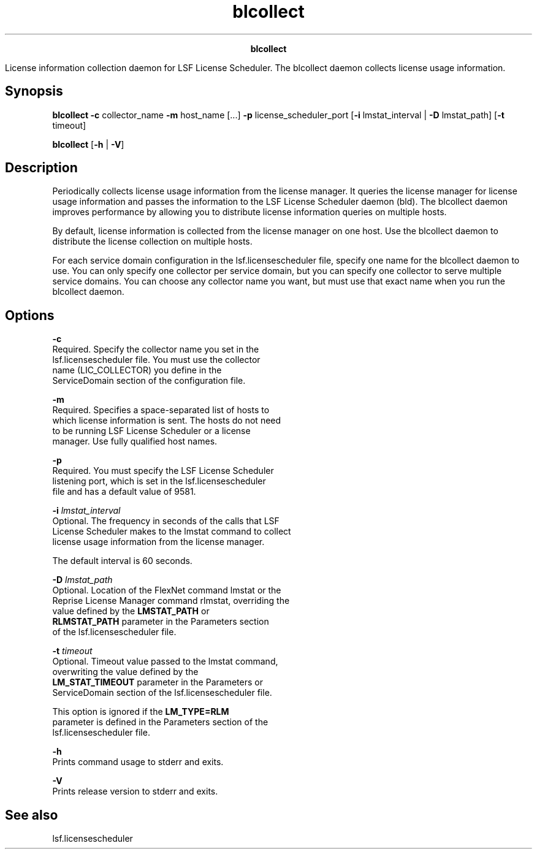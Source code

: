 
.ad l

.TH blcollect 1 "July 2021" "" ""
.ll 72

.ce 1000
\fBblcollect\fR
.ce 0

.sp 2
License information collection daemon for LSF License Scheduler.
The blcollect daemon collects license usage information.
.sp 2

.SH Synopsis

.sp 2
\fBblcollect\fR \fB-c\fR collector_name \fB-m\fR host_name [...]
\fB-p\fR license_scheduler_port [\fB-i\fR lmstat_interval |
\fB-D\fR lmstat_path] [\fB-t\fR timeout]
.sp 2

.sp 2
\fBblcollect\fR [\fB-h\fR | \fB-V\fR]
.SH Description

.sp 2
Periodically collects license usage information from the license
manager. It queries the license manager for license usage
information and passes the information to the LSF License
Scheduler daemon (bld). The blcollect daemon improves performance
by allowing you to distribute license information queries on
multiple hosts.
.sp 2
By default, license information is collected from the license
manager on one host. Use the blcollect daemon to distribute the
license collection on multiple hosts.
.sp 2
For each service domain configuration in the lsf.licensescheduler
file, specify one name for the blcollect daemon to use. You can
only specify one collector per service domain, but you can
specify one collector to serve multiple service domains. You can
choose any collector name you want, but must use that exact name
when you run the blcollect daemon.
.SH Options

.sp 2
\fB-c\fR
.br
         Required. Specify the collector name you set in the
         lsf.licensescheduler file. You must use the collector
         name (\fRLIC_COLLECTOR\fR) you define in the
         \fRServiceDomain\fR section of the configuration file.
.sp 2
\fB-m\fR
.br
         Required. Specifies a space-separated list of hosts to
         which license information is sent. The hosts do not need
         to be running LSF License Scheduler or a license
         manager. Use fully qualified host names.
.sp 2
\fB-p\fR
.br
         Required. You must specify the LSF License Scheduler
         listening port, which is set in the lsf.licensescheduler
         file and has a default value of 9581.
.sp 2
\fB-i \fIlmstat_interval\fB\fR
.br
         Optional. The frequency in seconds of the calls that LSF
         License Scheduler makes to the lmstat command to collect
         license usage information from the license manager.
.sp 2
         The default interval is 60 seconds.
.sp 2
\fB-D \fIlmstat_path\fB\fR
.br
         Optional. Location of the FlexNet command lmstat or the
         Reprise License Manager command rlmstat, overriding the
         value defined by the \fBLMSTAT_PATH\fR or
         \fBRLMSTAT_PATH\fR parameter in the Parameters section
         of the lsf.licensescheduler file.
.sp 2
\fB-t \fItimeout\fB\fR
.br
         Optional. Timeout value passed to the lmstat command,
         overwriting the value defined by the
         \fBLM_STAT_TIMEOUT\fR parameter in the Parameters or
         ServiceDomain section of the lsf.licensescheduler file.
.sp 2
         This option is ignored if the \fBLM_TYPE=RLM\fR
         parameter is defined in the Parameters section of the
         lsf.licensescheduler file.
.sp 2
\fB-h\fR
.br
         Prints command usage to stderr and exits.
.sp 2
\fB-V\fR
.br
         Prints release version to stderr and exits.
.SH See also

.sp 2
lsf.licensescheduler